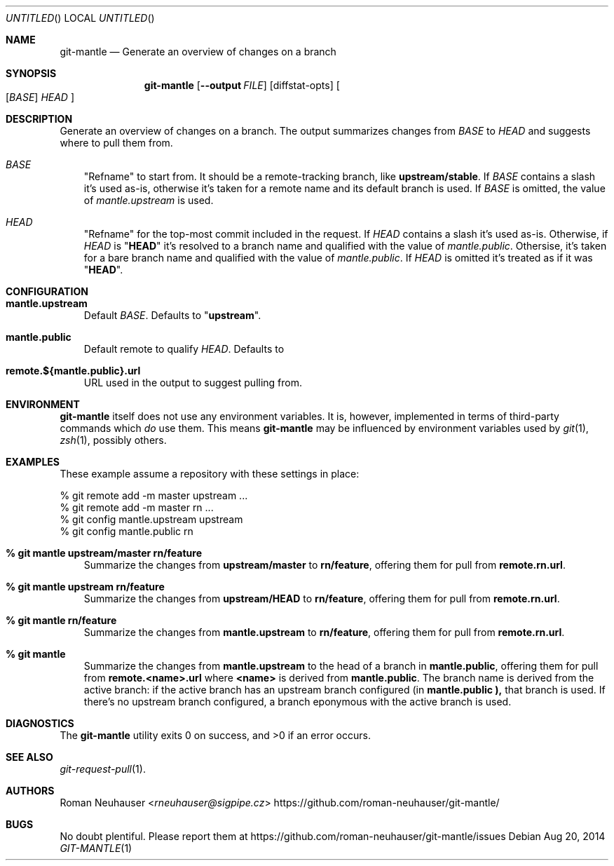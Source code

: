 .\" This document is in the public domain.
.\" vim: fdm=marker
.
.\" FRONT MATTER {{{
.Dd Aug 20, 2014
.Os
.Dt GIT-MANTLE 1
.
.Sh NAME
.Nm git-mantle
.Nd Generate an overview of changes on a branch
.\" FRONT MATTER }}}
.
.\" SYNOPSIS {{{
.Sh SYNOPSIS
.Nm
.Op Fl -output Ar FILE
.Op diffstat-opts
.Oo
.Op Ar BASE
.Ar HEAD
.Oc
.\" SYNOPSIS }}}
.
.\" DESCRIPTION {{{
.Sh DESCRIPTION
Generate an overview of changes on a branch.
The output summarizes changes from
.Ar BASE
to
.Ar HEAD
and suggests where to pull them from.
.
.Bl -tag -width x
.It Ar BASE
"Refname" to start from.
It should be a remote-tracking branch, like
.Li upstream/stable .
If
.Ar BASE
contains a slash it's used as-is, otherwise
it's taken for a remote name and its default branch is used.
If
.Ar BASE
is omitted, the value of
.Va mantle.upstream
is used.
.It Ar HEAD
"Refname" for the top-most commit included in the request.
If
.Ar HEAD
contains a slash it's used as-is.
Otherwise, if
.Ar HEAD
is
.Qq Li HEAD
it's resolved to a branch name and qualified with the value of
.Va mantle.public .
Othersise, it's taken for a bare branch name and qualified with
the value of
.Va mantle.public .
If
.Ar HEAD
is omitted it's treated as if it was
.Qq Li HEAD .
.El
.\" DESCRIPTION }}}
.\" CONFIGURATION {{{
.Sh CONFIGURATION
.Bl -tag -width x
.It Li mantle.upstream
Default
.Ar BASE .
Defaults to
.Qq Li upstream .
.It Li mantle.public
Default remote to qualify
.Ar HEAD .
Defaults to
.Qa Li origin .
.It Li remote.${mantle.public}.url
URL used in the output to suggest pulling from.
.El
.\" CONFIGURATION }}}
.\" .Sh IMPLEMENTATION NOTES
.\" ENVIRONMENT {{{
.Sh ENVIRONMENT
.Nm
itself does not use any environment variables.
It is, however, implemented in terms of third-party commands
which
.Em do
use them.
This means
.Nm
may be influenced by environment variables used by
.Xr git 1  ,
.Xr zsh 1 ,
possibly others.
.\" ENVIRONMENT }}}
.\" FILES {{{
.\".Sh FILES
.\" FILES }}}
.\" EXAMPLES {{{
.Sh EXAMPLES
These example assume a repository with these settings in place:
.Bd -literal
% git remote add -m master upstream ...
% git remote add -m master rn ...
% git config mantle.upstream upstream
% git config mantle.public rn
.Ed
.Bl -tag -width x
.It Li % git mantle upstream/master rn/feature
Summarize the changes from
.Li upstream/master
to
.Li rn/feature ,
offering them for pull from
.Li remote.rn.url .
.
.It Li % git mantle upstream rn/feature
Summarize the changes from
.Li upstream/HEAD
to
.Li rn/feature ,
offering them for pull from
.Li remote.rn.url .
.
.It Li % git mantle rn/feature
Summarize the changes from
.Li mantle.upstream
to
.Li rn/feature ,
offering them for pull from
.Li remote.rn.url .
.
.It Li % git mantle
Summarize the changes from
.Li mantle.upstream
to the head of a branch in
.Li mantle.public ,
offering them for pull from
.Li remote.<name>.url
where
.Li <name>
is derived from
.Li mantle.public .
The branch name is derived from the active branch:
if the active branch has an upstream branch configured (in
.Li mantle.public ),
that branch is used.
If there's no upstream branch configured,
a branch eponymous with the active branch is used.
.\" EXAMPLES }}}
.\" DIAGNOSTICS {{{
.Sh DIAGNOSTICS
.Ex -std
.\" DIAGNOSTICS }}}
.\" .Sh COMPATIBILITY
.\" SEE ALSO {{{
.Sh SEE ALSO
.Bl
.It
.Xr git-request-pull 1 .
.El
.\" SEE ALSO }}}
.\" .Sh STANDARDS
.\" .Sh HISTORY
.\" AUTHORS {{{
.Sh AUTHORS
.An Roman Neuhauser Aq Mt rneuhauser@sigpipe.cz
.Lk https://github.com/roman-neuhauser/git-mantle/
.\" AUTHORS }}}
.\" BUGS {{{
.Sh BUGS
No doubt plentiful.
Please report them at
.Lk https://github.com/roman-neuhauser/git-mantle/issues
.\" BUGS }}}
